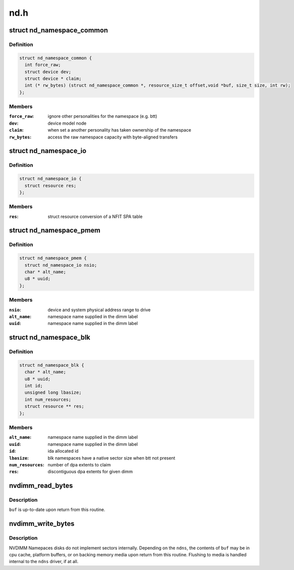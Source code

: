 .. -*- coding: utf-8; mode: rst -*-

====
nd.h
====


.. _`nd_namespace_common`:

struct nd_namespace_common
==========================

.. c:type:: nd_namespace_common

    core infrastructure of a namespace


.. _`nd_namespace_common.definition`:

Definition
----------

.. code-block:: c

  struct nd_namespace_common {
    int force_raw;
    struct device dev;
    struct device * claim;
    int (* rw_bytes) (struct nd_namespace_common *, resource_size_t offset,void *buf, size_t size, int rw);
  };


.. _`nd_namespace_common.members`:

Members
-------

:``force_raw``:
    ignore other personalities for the namespace (e.g. btt)

:``dev``:
    device model node

:``claim``:
    when set a another personality has taken ownership of the namespace

:``rw_bytes``:
    access the raw namespace capacity with byte-aligned transfers




.. _`nd_namespace_io`:

struct nd_namespace_io
======================

.. c:type:: nd_namespace_io

    infrastructure for loading an nd_pmem instance


.. _`nd_namespace_io.definition`:

Definition
----------

.. code-block:: c

  struct nd_namespace_io {
    struct resource res;
  };


.. _`nd_namespace_io.members`:

Members
-------

:``res``:
    struct resource conversion of a NFIT SPA table




.. _`nd_namespace_pmem`:

struct nd_namespace_pmem
========================

.. c:type:: nd_namespace_pmem

    namespace device for dimm-backed interleaved memory


.. _`nd_namespace_pmem.definition`:

Definition
----------

.. code-block:: c

  struct nd_namespace_pmem {
    struct nd_namespace_io nsio;
    char * alt_name;
    u8 * uuid;
  };


.. _`nd_namespace_pmem.members`:

Members
-------

:``nsio``:
    device and system physical address range to drive

:``alt_name``:
    namespace name supplied in the dimm label

:``uuid``:
    namespace name supplied in the dimm label




.. _`nd_namespace_blk`:

struct nd_namespace_blk
=======================

.. c:type:: nd_namespace_blk

    namespace for dimm-bounded persistent memory


.. _`nd_namespace_blk.definition`:

Definition
----------

.. code-block:: c

  struct nd_namespace_blk {
    char * alt_name;
    u8 * uuid;
    int id;
    unsigned long lbasize;
    int num_resources;
    struct resource ** res;
  };


.. _`nd_namespace_blk.members`:

Members
-------

:``alt_name``:
    namespace name supplied in the dimm label

:``uuid``:
    namespace name supplied in the dimm label

:``id``:
    ida allocated id

:``lbasize``:
    blk namespaces have a native sector size when btt not present

:``num_resources``:
    number of dpa extents to claim

:``res``:
    discontiguous dpa extents for given dimm




.. _`nvdimm_read_bytes`:

nvdimm_read_bytes
=================

.. c:function:: int nvdimm_read_bytes (struct nd_namespace_common *ndns, resource_size_t offset, void *buf, size_t size)

    synchronously read bytes from an nvdimm namespace

    :param struct nd_namespace_common \*ndns:
        device to read

    :param resource_size_t offset:
        namespace-relative starting offset

    :param void \*buf:
        buffer to fill

    :param size_t size:
        transfer length



.. _`nvdimm_read_bytes.description`:

Description
-----------

``buf`` is up-to-date upon return from this routine.



.. _`nvdimm_write_bytes`:

nvdimm_write_bytes
==================

.. c:function:: int nvdimm_write_bytes (struct nd_namespace_common *ndns, resource_size_t offset, void *buf, size_t size)

    synchronously write bytes to an nvdimm namespace

    :param struct nd_namespace_common \*ndns:
        device to read

    :param resource_size_t offset:
        namespace-relative starting offset

    :param void \*buf:
        buffer to drain

    :param size_t size:
        transfer length



.. _`nvdimm_write_bytes.description`:

Description
-----------

NVDIMM Namepaces disks do not implement sectors internally.  Depending on
the ``ndns``\ , the contents of ``buf`` may be in cpu cache, platform buffers,
or on backing memory media upon return from this routine.  Flushing
to media is handled internal to the ``ndns`` driver, if at all.

